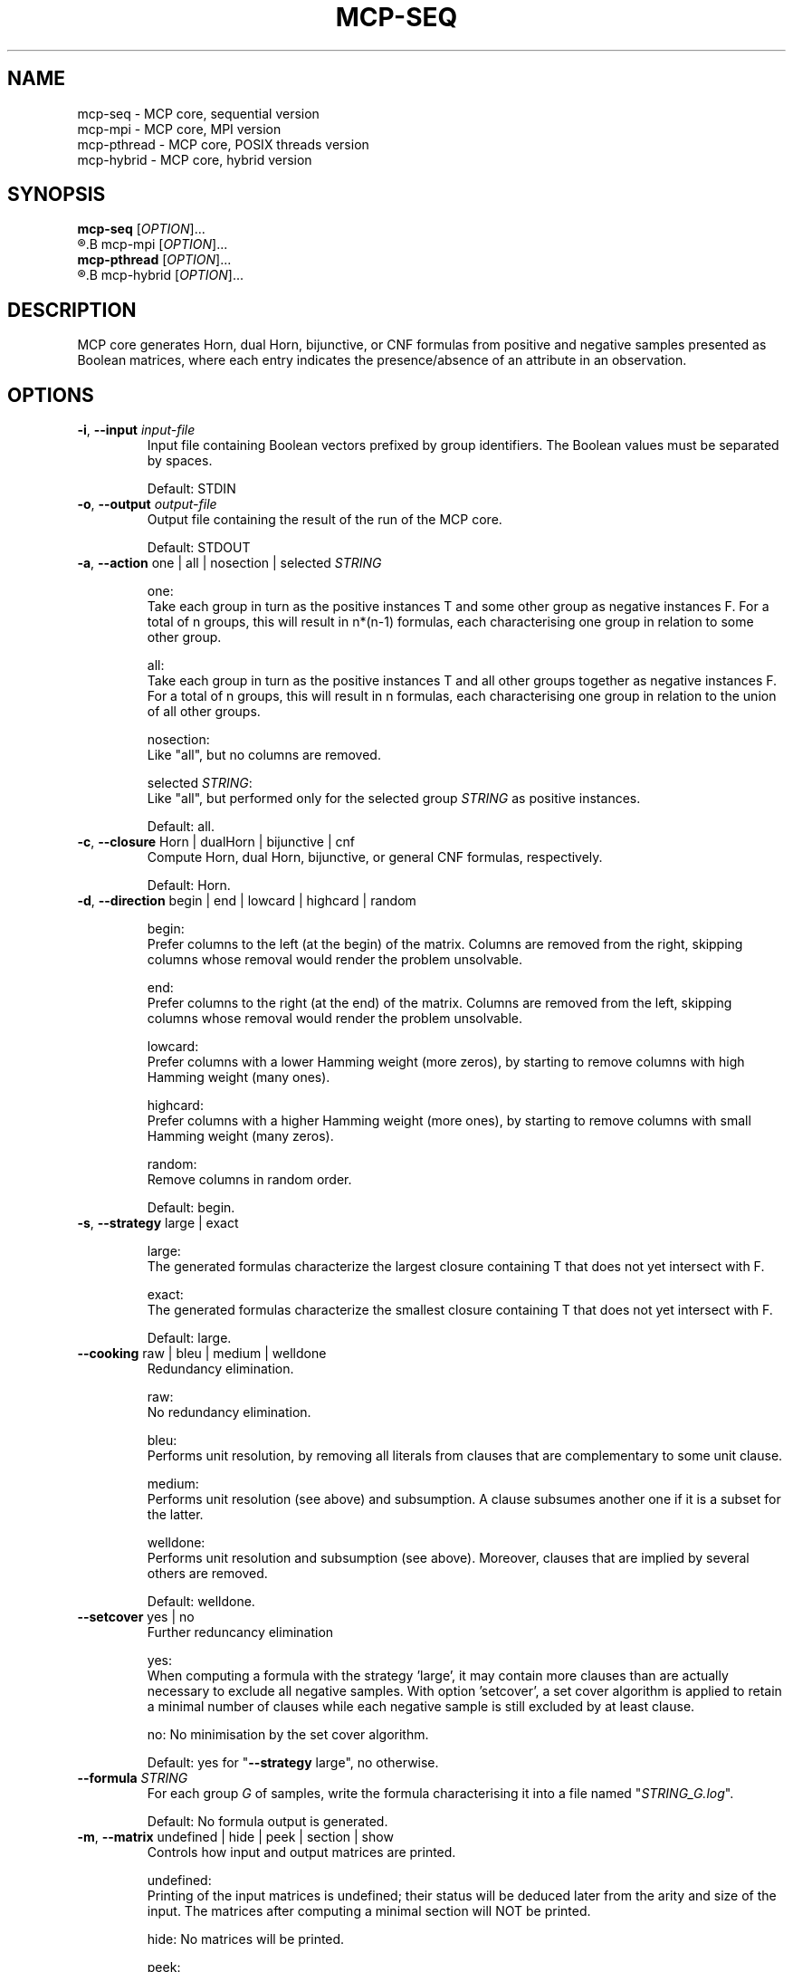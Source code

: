 .\" Copyright (c) 2019-2021 Miki Hermann & Gernot Salzer
.TH MCP-SEQ 1 "2021-03-09" "1.04" "MCP System"
.
.SH NAME
mcp-seq \- MCP core, sequential version
.br
mcp-mpi \- MCP core, MPI version
.br
mcp-pthread \- MCP core, POSIX threads version
.br
mcp-hybrid \- MCP core, hybrid version
.
.SH SYNOPSIS
.B mcp-seq
.RI [\| "OPTION" "\|]\|.\|.\|."
.br
.R mpirun [\| "MPI options" \|]
.B mcp-mpi
.RI [\| "OPTION" "\|]\|.\|.\|."
.br
.B mcp-pthread
.RI [\| "OPTION" "\|]\|.\|.\|."
.br
.R mpirun [\| "MPI options" \|]
.B mcp-hybrid
.RI [\| "OPTION" "\|]\|.\|.\|."
.
.SH DESCRIPTION
.PP
MCP core generates Horn, dual Horn, bijunctive, or CNF formulas from
positive and negative samples presented as Boolean matrices,
where each entry indicates the presence/absence of an attribute in an observation.
.
.SH OPTIONS
.
.TP
\fB\-i\fR, \fB\-\-input\fI input-file
Input file containing Boolean vectors prefixed by group
identifiers. The Boolean values must be separated by spaces.
.IP
Default: STDIN
.
.TP
\fB\-o\fR, \fB\-\-output\fI output-file
Output file containing the result of the run of the MCP core.
.IP
Default: STDOUT

.TP
\fB\-a\fR, \fB\-\-action \fRone | all | nosection | selected\fI STRING\fR
.IP
one:
.br
Take each group in turn as the positive instances T and some other
group as negative instances F. For a total of n groups, this will
result in n*(n-1) formulas, each characterising one group in relation
to some other group.
.IP
all:
.br
Take each group in turn as the positive instances T and all other
groups together as negative instances F. For a total of n groups, this
will result in n formulas, each characterising one group in relation
to the union of all other groups.
.IP
nosection:
.br
Like "all", but no columns are removed.
.IP
selected \fI STRING\fR:
.br
Like "all", but performed only for the selected group\fI STRING\fR as
positive instances.
.IP
Default: all.
.
.TP
\fB\-c\fR, \fB\-\-closure \fRHorn | dualHorn | bijunctive | cnf
Compute Horn, dual Horn, bijunctive, or general CNF formulas,
respectively.
.IP
Default: Horn.
.
.TP
\fB-d\fR, \fB\-\-direction\fR begin | end | lowcard | highcard | random
.IP
begin:
.br
Prefer columns to the left (at the begin) of the matrix.  Columns are
removed from the right, skipping columns whose removal would render
the problem unsolvable.
.IP
end:
.br
Prefer columns to the right (at the end) of the matrix.  Columns are
removed from the left, skipping columns whose removal would render the
problem unsolvable.
.IP
lowcard:
.br
Prefer columns with a lower Hamming weight (more zeros), by starting
to remove columns with high Hamming weight (many ones).
.IP
highcard:
.br
Prefer columns with a higher Hamming weight (more ones), by starting
to remove columns with small Hamming weight (many zeros).
.IP
random:
.br
Remove columns in random order.
.IP
Default: begin.
.
.TP
\fB\-s\fR, \fB\-\-strategy\fR large | exact
.IP
large:
.br
The generated formulas characterize the largest closure containing T
that does not yet intersect with F.
.IP
exact:
.br
The generated formulas characterize the smallest closure containing T
that does not yet intersect with F.
.IP
Default: large.
.
.TP
\fB\-\-cooking\fR raw | bleu | medium | welldone
Redundancy elimination.
.IP
raw:
.br
No redundancy elimination.
.IP
bleu:
.br
Performs unit resolution, by removing all literals from clauses that
are complementary to some unit clause.
.IP
medium:
.br
Performs unit resolution (see above) and subsumption.  A clause
subsumes another one if it is a subset for the latter.
.IP
welldone:
.br
Performs unit resolution and subsumption (see above).  Moreover,
clauses that are implied by several others are removed.
.IP
Default: welldone.
.
.TP
\fB\-\-setcover\fR yes | no
Further reduncancy elimination
.IP
yes:
.br
When computing a formula with the strategy 'large', it may contain more clauses
than are actually necessary to exclude all negative samples. With option 'setcover',
a set cover algorithm is applied to retain a minimal number of clauses while
each negative sample is still excluded by at least clause.
.IP
no:
No minimisation by the set cover algorithm.
.IP
Default: yes for "\fB--strategy\fR large", no otherwise.
.
.TP
\fB\-\-formula\fI STRING
For each group \fIG\fR of samples, write the formula characterising it into
a file named "\fISTRING_G.log\fR".
.IP
Default: No formula output is generated.
.
.TP
\fB\-m\fR, \fB\-\-matrix\fR undefined | hide | peek | section | show
Controls how input and output matrices are printed.
.IP
undefined:
.br
Printing of the input matrices is undefined; their status will be
deduced later from the arity and size of the input. The matrices after
computing a minimal section will NOT be printed.
.IP
hide:
No matrices will be printed.
.IP
peek:
.br
The input matrices will be printed, the matrices after minimal section
will NOT be printed.
.IP
section:
.br
The input matrices will NOT be printed, the matrices after minimal
section will be printed.
.IP
show:
.br
Both the input matrices and matrices after computing the minimal section will be
printed.
.IP
Default: undefined.
.
.TP
\fB\-\-print\fR clause | implication | mix | dimacs
Controls how the generated formulas are printed.
.IP
clause:
.br
Clauses are printed as a disjunction of positive and negative literals.
.br
Example: (-x0 + x1) * (x0 + -x1).
.IP
implication:
.br
Print each clause as an implication.
.br
Example: (x0 -> x1) * (x1 -> x0).
.IP
mix:
.br
If there are only literals of one polarity in a clause, then print as
"clause", otherwise as "implication".
.IP
dimacs | DIMACS:
.br
Print the formula in DIMACS format, with one clause per line (implies
\fB\-\-offset\fR greater than 0).
.IP
Default: clause for "\fB\-\-closure\fR bijunctive", mix otherwise.
.
.TP
\fB\-\-latex\fI latex-file
Defines \fIlatex-file\fR where all formulas from the run are stored in
LaTeX format.
.IP
Default: No LaTeX output file is produced.
.
.TP
\fB\-\-offset\fI INTEGER
Internally, all indices begin with 0. However, when the data is
displayed in an Excel sheet, the variables may begin in a column
different from 0. To identify the same variables in an Excel sheet and
the output of this program, you can define an offset. For example, the
offset 1 will shift the variable indices by 1 and therefore first
variable will have the index 1.
.IP
Negative offsets are converted to 0.
.IP
Default: 0.
.
.TP
\fB\-\-cluster\fI INTEGER
Cluster the columns of the input Boolean matrix within a radius of
\fIINTEGER\fR. A radius of 0 is equivalent to identifying identical
columns. With a negative radius, no clustering is
performed. Clustering is performed with a variant of DBSCAN without noise and treshold.
.IP
Default: -1.
.
.TP
\fB\-\-tpath\fI PATH
(Only for the parallel versions)
.br
Directory for storing intermediate files.
.IP
Default: /tmp.
.
.TP
\fB\-\-chunk\fI INTEGER
(Only for \fBmcp-pthread\fR and \fBmcp-hybrid\fR)
.br
Matrices are split into chunks of \fIINTEGER\fR rows that are processed in parallel.
.IP
Default: 4000.
.
.TP
\fB\-\-fit\fR yes | no
(Only for \fBmcp-mpi\fR and \fBmcp-hybrid\fR)
.br
For efficiency reasons, one may want to choose the number of parallel processes equal to the number of groups.
This is achieved by the command
.IP
.in +4n
.EX
# mpirun -np \fIINTEGER \fBmcp-mpi\fR --fit yes 
.EE
.in
.IP
where \fIINTEGER\fR is the number of processes.
.IP
Default: no.
.
.
.SH SEE ALSO
mcp-guess(1),
mcp-trans(1),
mcp-split(1),
mcp-check(1),
mcp-sparse(1),
mpirun(1)
.
.SH BUGS
None we know of (yet).
.
.SH AUTHORS
Miki Hermann <hermann@lix.polytechnique.fr>
.br
Gernot Salzer <gernot.salzer@tuwien.ac.at>
